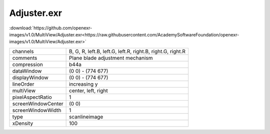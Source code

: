 ..
  SPDX-License-Identifier: BSD-3-Clause
  Copyright Contributors to the OpenEXR Project.

Adjuster.exr
############

:download:`https://github.com/openexr-images/v1.0/MultiView/Adjuster.exr<https://raw.githubusercontent.com/AcademySoftwareFoundation/openexr-images/v1.0/MultiView/Adjuster.exr>`

.. image:: https://raw.githubusercontent.com/cary-ilm/openexr-images/docs/MultiView/Adjuster.jpg
   :target: https://raw.githubusercontent.com/cary-ilm/openexr-images/docs/MultiView/Adjuster.exr

.. list-table::
   :align: left

   * - channels
     - B, G, R, left.B, left.G, left.R, right.B, right.G, right.R
   * - comments
     - Plane blade adjustment mechanism
   * - compression
     - b44a
   * - dataWindow
     - (0 0) - (774 677)
   * - displayWindow
     - (0 0) - (774 677)
   * - lineOrder
     - increasing y
   * - multiView
     - center, left, right
   * - pixelAspectRatio
     - 1
   * - screenWindowCenter
     - (0 0)
   * - screenWindowWidth
     - 1
   * - type
     - scanlineimage
   * - xDensity
     - 100
